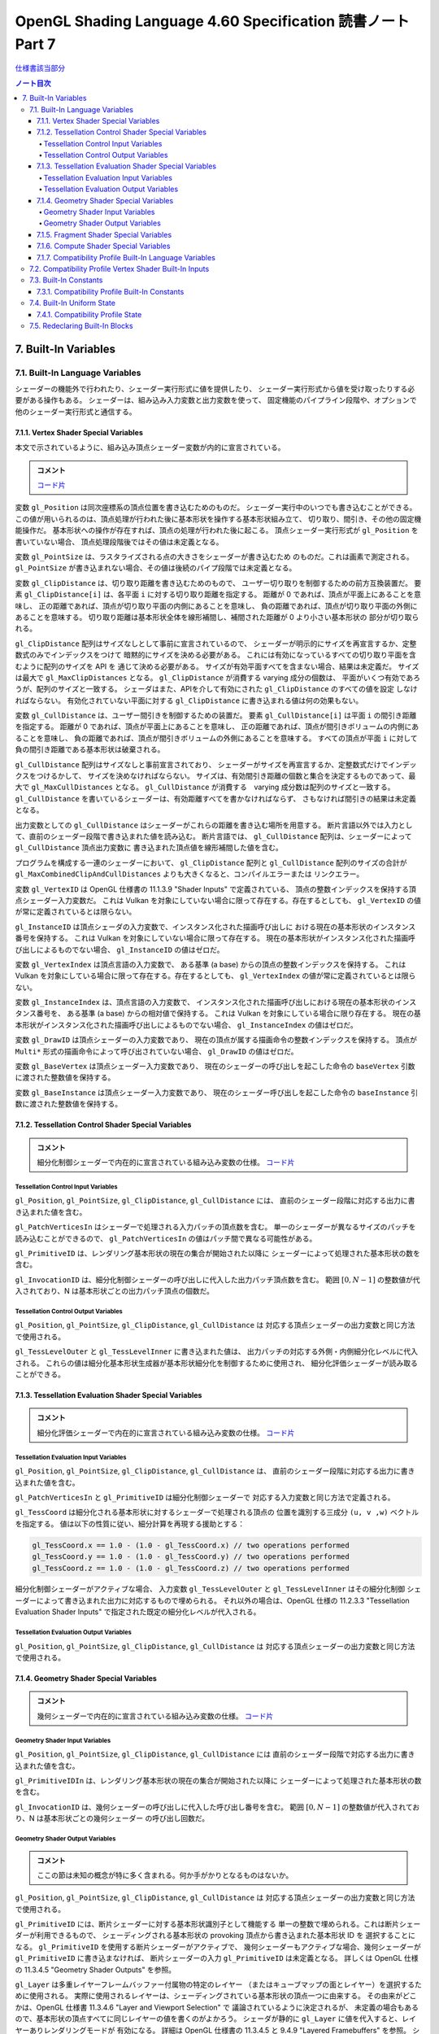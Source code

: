======================================================================
OpenGL Shading Language 4.60 Specification 読書ノート Part 7
======================================================================

`仕様書該当部分 <https://www.khronos.org/registry/OpenGL/specs/gl/GLSLangSpec.4.60.html#built-in-variables>`__

.. contents:: ノート目次

7. Built-In Variables
======================================================================

7.1. Built-In Language Variables
----------------------------------------------------------------------

シェーダーの機能外で行われたり、シェーダー実行形式に値を提供したり、
シェーダー実行形式から値を受け取ったりする必要がある操作もある。
シェーダーは、組み込み入力変数と出力変数を使って、
固定機能のパイプライン段階や、オプションで他のシェーダー実行形式と通信する。

7.1.1. Vertex Shader Special Variables
~~~~~~~~~~~~~~~~~~~~~~~~~~~~~~~~~~~~~~~~~~~~~~~~~~~~~~~~~~~~~~~~~~~~~~

本文で示されているように、組み込み頂点シェーダー変数が内的に宣言されている。

.. admonition:: コメント

   `コード片 <https://www.khronos.org/registry/OpenGL/specs/gl/GLSLangSpec.4.60.html#vertex-shader-special-variables>`__

変数 ``gl_Position`` は同次座標系の頂点位置を書き込むためのものだ。
シェーダー実行中のいつでも書き込むことができる。
この値が用いられるのは、頂点処理が行われた後に基本形状を操作する基本形状組み立て、
切り取り、間引き、その他の固定機能操作だ。
基本形状への操作が存在すれば、頂点の処理が行われた後に起こる。
頂点シェーダー実行形式が ``gl_Position`` を書いていない場合、
頂点処理段階後ではその値は未定義となる。

変数 ``gl_PointSize`` は、ラスタライズされる点の大きさをシェーダーが書き込むため
のものだ。これは画素で測定される。
``gl_PointSize`` が書き込まれない場合、その値は後続のパイプ段階では未定義となる。

変数 ``gl_ClipDistance`` は、切り取り距離を書き込むためのもので、
ユーザー切り取りを制御するための前方互換装置だ。
要素 ``gl_ClipDistance[i]`` は、各平面 ``i`` に対する切り取り距離を指定する。
距離が 0 であれば、頂点が平面上にあることを意味し、
正の距離であれば、頂点が切り取り平面の内側にあることを意味し、
負の距離であれば、頂点が切り取り平面の外側にあることを意味する。
切り取り距離は基本形状全体を線形補間し、補間された距離が 0 より小さい基本形状の
部分が切り取られる。

``gl_ClipDistance`` 配列はサイズなしとして事前に宣言されているので、
シェーダーが明示的にサイズを再宣言するか、定整数式のみでインデックスをつけて
暗黙的にサイズを決める必要がある。
これには有効になっているすべての切り取り平面を含むように配列のサイズを API を
通じて決める必要がある。
サイズが有効平面すべてを含まない場合、結果は未定義だ。
サイズは最大で ``gl_MaxClipDistances`` となる。
``gl_ClipDistance`` が消費する varying 成分の個数は、
平面がいくつ有効であろうが、配列のサイズと一致する。
シェーダはまた、APIを介して有効にされた ``gl_ClipDistance`` のすべての値を設定
しなければならない。
有効化されていない平面に対する ``gl_ClipDistance`` に書き込まれる値は何の効果もない。

変数 ``gl_CullDistance`` は、ユーザー間引きを制御するための装置だ。
要素 ``gl_CullDistance[i]`` は平面 ``i`` の間引き距離を指定する。
距離が 0 であれば、頂点が平面上にあることを意味し、
正の距離であれば、頂点が間引きボリュームの内側にあることを意味し、
負の距離であれば、頂点が間引きボリュームの外側にあることを意味する。
すべての頂点が平面 ``i`` に対して負の間引き距離である基本形状は破棄される。

``gl_CullDistance`` 配列はサイズなしと事前宣言されており、
シェーダーがサイズを再宣言するか、定整数式だけでインデックスをつけるかして、
サイズを決めなければならない。
サイズは、有効間引き距離の個数と集合を決定するものであって、最大で
``gl_MaxCullDistances`` となる。
``gl_CullDistance`` が消費する　varying 成分数は配列のサイズと一致する。
``gl_CullDistance`` を書いているシェーダーは、有効距離すべてを書かなければならず、
さもなければ間引きの結果は未定義となる。

出力変数としての ``gl_CullDistance`` はシェーダーがこれらの距離を書き込む場所を用意する。
断片言語以外では入力として、直前のシェーダー段階で書き込まれた値を読み込む。
断片言語では、
``gl_CullDistance`` 配列は、シェーダーによって ``gl_CullDistance`` 頂点出力変数に
書き込まれた頂点値を線形補間した値を含む。

プログラムを構成する一連のシェーダーにおいて、
``gl_ClipDistance`` 配列と ``gl_CullDistance`` 配列のサイズの合計が
``gl_MaxCombinedClipAndCullDistances`` よりも大きくなると、コンパイルエラーまたは
リンクエラー。

変数 ``gl_VertexID`` は OpenGL 仕様書の 11.1.3.9 "Shader Inputs" で定義されている、
頂点の整数インデックスを保持する頂点シェーダー入力変数だ。
これは Vulkan を対象にしていない場合に限って存在する。存在するとしても、
``gl_VertexID`` の値が常に定義されているとは限らない。

``gl_InstanceID`` は頂点シェーダの入力変数で、インスタンス化された描画呼び出しに
おける現在の基本形状のインスタンス番号を保持する。
これは Vulkan を対象にしていない場合に限って存在する。
現在の基本形状がインスタンス化された描画呼び出しによるものでない場合、
``gl_InstanceID`` の値はゼロだ。

変数 ``gl_VertexIndex`` は頂点言語の入力変数で、
ある基準 (a base) からの頂点の整数インデックスを保持する。
これは Vulkan を対象にしている場合に限って存在する。存在するとしても、
``gl_VertexIndex`` の値が常に定義されているとは限らない。

変数 ``gl_InstanceIndex`` は、頂点言語の入力変数で、
インスタンス化された描画呼び出しにおける現在の基本形状のインスタンス番号を、
ある基準 (a base) からの相対値で保持する。
これは Vulkan を対象にしている場合に限り存在する。
現在の基本形状がインスタンス化された描画呼び出しによるものでない場合、
``gl_InstanceIndex`` の値はゼロだ。

変数 ``gl_DrawID`` は頂点シェーダーの入力変数であり、
現在の頂点が属する描画命令の整数インデックスを保持する。
頂点が ``Multi*`` 形式の描画命令によって呼び出されていない場合、
``gl_DrawID`` の値はゼロだ。

変数 ``gl_BaseVertex`` は頂点シェーダー入力変数であり、
現在のシェーダーの呼び出しを起こした命令の
``baseVertex`` 引数に渡された整数値を保持する。

変数 ``gl_BaseInstance`` は頂点シェーダー入力変数であり、
現在のシェーダー呼び出しを起こした命令の
``baseInstance`` 引数に渡された整数値を保持する。

7.1.2. Tessellation Control Shader Special Variables
~~~~~~~~~~~~~~~~~~~~~~~~~~~~~~~~~~~~~~~~~~~~~~~~~~~~~~~~~~~~~~~~~~~~~~

.. admonition:: コメント

   細分化制御シェーダーで内在的に宣言されている組み込み変数の仕様。
   `コード片 <https://www.khronos.org/registry/OpenGL/specs/gl/GLSLangSpec.4.60.html##tessellation-control-shader-special-variables>`__

Tessellation Control Input Variables
^^^^^^^^^^^^^^^^^^^^^^^^^^^^^^^^^^^^^^^^^^^^^^^^^^^^^^^^^^^^^^^^^^^^^^^^^^^^^^^^^

``gl_Position``, ``gl_PointSize``, ``gl_ClipDistance``, ``gl_CullDistance`` には、
直前のシェーダー段階に対応する出力に書き込まれた値を含む。

``gl_PatchVerticesIn`` はシェーダーで処理される入力パッチの頂点数を含む。
単一のシェーダーが異なるサイズのパッチを読み込むことができるので、
``gl_PatchVerticesIn`` の値はパッチ間で異なる可能性がある。

``gl_PrimitiveID`` は、レンダリング基本形状の現在の集合が開始された以降に
シェーダーによって処理された基本形状の数を含む。

``gl_InvocationID`` は、細分化制御シェーダーの呼び出しに代入した出力パッチ頂点数を含む。
範囲 :math:`{[0, N-1]}` の整数値が代入されており、N は基本形状ごとの出力パッチ頂点の個数だ。

Tessellation Control Output Variables
^^^^^^^^^^^^^^^^^^^^^^^^^^^^^^^^^^^^^^^^^^^^^^^^^^^^^^^^^^^^^^^^^^^^^^^^^^^^^^^^^

``gl_Position``, ``gl_PointSize``, ``gl_ClipDistance``, ``gl_CullDistance`` は
対応する頂点シェーダーの出力変数と同じ方法で使用される。

``gl_TessLevelOuter`` と ``gl_TessLevelInner`` に書き込まれた値は、
出力パッチの対応する外側・内側細分化レベルに代入される。
これらの値は細分化基本形状生成器が基本形状細分化を制御するために使用され、
細分化評価シェーダーが読み取ることができる。

7.1.3. Tessellation Evaluation Shader Special Variables
~~~~~~~~~~~~~~~~~~~~~~~~~~~~~~~~~~~~~~~~~~~~~~~~~~~~~~~~~~~~~~~~~~~~~~

.. admonition:: コメント

   細分化評価シェーダーで内在的に宣言されている組み込み変数の仕様。
   `コード片 <https://www.khronos.org/registry/OpenGL/specs/gl/GLSLangSpec.4.60.html#tessellation-evaluation-shader-special-variables>`__

Tessellation Evaluation Input Variables
^^^^^^^^^^^^^^^^^^^^^^^^^^^^^^^^^^^^^^^^^^^^^^^^^^^^^^^^^^^^^^^^^^^^^^

``gl_Position``, ``gl_PointSize``, ``gl_ClipDistance``, ``gl_CullDistance`` は、
直前のシェーダー段階に対応する出力に書き込まれた値を含む。

``gl_PatchVerticesIn`` と ``gl_PrimitiveID`` は細分化制御シェーダーで
対応する入力変数と同じ方法で定義される。

``gl_TessCoord`` は細分化される基本形状に対するシェーダーで処理される頂点の
位置を識別する三成分 ``(u, v ,w)`` ベクトルを指定する。
値は以下の性質に従い、細分計算を再現する援助とする：

.. code:: glsl

   gl_TessCoord.x == 1.0 - (1.0 - gl_TessCoord.x) // two operations performed
   gl_TessCoord.y == 1.0 - (1.0 - gl_TessCoord.y) // two operations performed
   gl_TessCoord.z == 1.0 - (1.0 - gl_TessCoord.z) // two operations performed

細分化制御シェーダーがアクティブな場合、
入力変数 ``gl_TessLevelOuter`` と ``gl_TessLevelInner`` はその細分化制御
シェーダーによって書き込まれた出力に対応するもので埋められる。
それ以外の場合は、OpenGL 仕様の 11.2.3.3 "Tessellation Evaluation Shader Inputs"
で指定された既定の細分化レベルが代入される。

Tessellation Evaluation Output Variables
^^^^^^^^^^^^^^^^^^^^^^^^^^^^^^^^^^^^^^^^^^^^^^^^^^^^^^^^^^^^^^^^^^^^^^^^^^^^^^^^^

``gl_Position``, ``gl_PointSize``, ``gl_ClipDistance``, ``gl_CullDistance`` は
対応する頂点シェーダーの出力変数と同じ方法で使用される。

7.1.4. Geometry Shader Special Variables
~~~~~~~~~~~~~~~~~~~~~~~~~~~~~~~~~~~~~~~~~~~~~~~~~~~~~~~~~~~~~~~~~~~~~~

.. admonition:: コメント

   幾何シェーダーで内在的に宣言されている組み込み変数の仕様。
   `コード片 <https://www.khronos.org/registry/OpenGL/specs/gl/GLSLangSpec.4.60.html#geometry-shader-special-variables>`__

Geometry Shader Input Variables
^^^^^^^^^^^^^^^^^^^^^^^^^^^^^^^^^^^^^^^^^^^^^^^^^^^^^^^^^^^^^^^^^^^^^^^^^^^^^^^^^

``gl_Position``, ``gl_PointSize``, ``gl_ClipDistance``, ``gl_CullDistance`` には
直前のシェーダー段階で対応する出力に書き込まれた値を含む。

``gl_PrimitiveIDIn`` は、レンダリング基本形状の現在の集合が開始された以降に
シェーダーによって処理された基本形状の数を含む。

``gl_InvocationID`` は、幾何シェーダーの呼び出しに代入した呼び出し番号を含む。
範囲 :math:`{[0, N-1]}` の整数値が代入されており、N は基本形状ごとの幾何シェーダー
の呼び出し回数だ。

Geometry Shader Output Variables
^^^^^^^^^^^^^^^^^^^^^^^^^^^^^^^^^^^^^^^^^^^^^^^^^^^^^^^^^^^^^^^^^^^^^^^^^^^^^^^^^

.. admonition:: コメント

   ここの節は未知の概念が特に多く含まれる。何か手がかりとなるものはないか。

``gl_Position``, ``gl_PointSize``, ``gl_ClipDistance``, ``gl_CullDistance`` は
対応する頂点シェーダーの出力変数と同じ方法で使用される。

``gl_PrimitiveID`` には、断片シェーダーに対する基本形状識別子として機能する
単一の整数で埋められる。これは断片シェーダーが利用できるもので、
シェーディングされる基本形状の provoking 頂点から書き込まれた基本形状 ID を
選択することになる。
``gl_PrimitiveID`` を使用する断片シェーダーがアクティブで、
幾何シェーダーもアクティブな場合、幾何シェーダーが ``gl_PrimitiveID`` に書き込まなければ、
断片シェーダーの入力 ``gl_PrimitiveID`` は未定義となる。
詳しくは OpenGL 仕様の 11.3.4.5 "Geometry Shader Outputs" を参照。

``gl_Layer`` は多重レイヤーフレームバッファー付属物の特定のレイヤー
（またはキューブマップの面とレイヤー）を選択するために使用される。
実際に使用されるレイヤーは、シェーディングされている基本形状の頂点一つに由来する。
その由来がどこかは、OpenGL 仕様書 11.3.4.6 "Layer and Viewport Selection" で
議論されているように決定されるが、
未定義の場合もあるので、基本形状の頂点すべてに同じレイヤーの値を書くのがよかろう。
シェーダが静的に ``gl_Layer`` に値を代入すると、レイヤーありレンダリングモードが
有効になる。
詳細は OpenGL 仕様書の 11.3.4.5 と 9.4.9 "Layered Framebuffers" を参照。
シェーダーが ``gl_Layer`` に静的に値を代入し、
``gl_Layer`` を設定しないシェーダーの実行経路がある場合、
その経路を通るシェーダーの実行では ``gl_Layer`` の値は未定義となる。

出力変数 ``gl_Layer`` は、キューブマップテクスチャーの配列で使用される場合、
特別な値をとる。
レイヤーを参照するばかりではなく、キューブマップの面とレイヤーを選択するために
使用される。
``gl_Layer`` に値 ``layer * 6 + face`` を設定すると、
レンダリングは ``layer`` レイヤーで定義された立方体の面に行われる。
面値は OpenGL 仕様書 9.4.9 表 9.3 に定義されている：

.. csv-table::
   :delim: @
   :header: Face Value, Resulting Target

   0 @ ``TEXTURE_CUBE_MAP_POSITIVE_X``
   1 @ ``TEXTURE_CUBE_MAP_NEGATIVE_X``
   2 @ ``TEXTURE_CUBE_MAP_POSITIVE_Y``
   3 @ ``TEXTURE_CUBE_MAP_NEGATIVE_Y``
   4 @ ``TEXTURE_CUBE_MAP_POSITIVE_Z``
   5 @ ``TEXTURE_CUBE_MAP_NEGATIVE_Z``

例えば、キューブマップ配列の第 5 層に位置する正の ``y`` のキューブマップ面に
レンダリングするには、
``gl_Layer`` を ``5 * 6 + 2`` に設定する。

出力変数 ``gl_ViewportIndex`` は、幾何シェーダーが出力する次回基本形状が描画されるべき
ビューポートのインデックスを提供する。
幾何シェーダーが生成する基本形状は ``gl_ViewportIndex`` の値によって
選択されたビューポート変換と鋏矩形を使用して、
ビューポート変換と鋏検定を行う。
使用されるビューポートインデックスは、シェーディングされる基本形状の頂点の一つに
由来する。
しかし、ビューポートインデックスがどの頂点から来ているかは実装依存であるので、
基本形状の頂点すべてに同じビューポートインデックスを使用するのが得策だ。
幾何シェーダーが ``gl_ViewportIndex`` に値を代入していない場合、
ビューポート変換と鋏矩形 0 が使用される。
幾何シェーダーが ``gl_ViewportIndex`` に値を静的代入し、
シェーダーの中に ``gl_ViewportIndex`` に値を代入しない実行経路がある場合、
そこを通るシェーダーの実行時には ``gl_ViewportIndex`` の値は未定義となる。
詳細については OpenGL 仕様書の 11.3.4.6 "Layer and Viewport Selection" を参照。

7.1.5. Fragment Shader Special Variables
~~~~~~~~~~~~~~~~~~~~~~~~~~~~~~~~~~~~~~~~~~~~~~~~~~~~~~~~~~~~~~~~~~~~~~

.. admonition:: コメント

   断片シェーダーで内在的に宣言されている組み込み変数の仕様。
   `コード片 <https://www.khronos.org/registry/OpenGL/specs/gl/GLSLangSpec.4.60.html#>`__

断片シェーダー実行形式の出力は、API パイプラインの後段にある固定機能演算
によって処理される。

断片に対する固定機能で計算された奥行きは ``gl_FragCoord.z`` を読み取ること
で得られる可能性がある。

``gl_FragDepth`` に書き込むと、処理中の断片の奥行き値が確定する。
奥行きバッファリングが有効で、どのシェーダーも ``gl_FragDepth`` を書き込まない場合は、
奥行きの固定関数値が断片の奥行き値として使用される。
シェーダーが ``gl_FragDepth`` に値を静的代入し、シェーダーの中に
``gl_FragDepth`` を設定しない実行経路がある場合、その経路を通るシェーダーの実行では、
断片の奥行きの値が未定義になる可能性がある。
つまり、リンクされた断片シェーダーの集合が
``gl_FragDepth`` への書き込みを静的に含む場合は、常にそれを書き込む責任がある。

シェーダーが ``discard`` キーワードを実行した場合、断片は廃棄され、
ユーザー定義断片出力、
``gl_FragDepth``, ``gl_SampleMask`` の値は意味がなくなる。

変数 ``gl_FragCoord`` は断片シェーダー内からの入力変数として利用でき、
断片のウィンドウ相対座標 ``(x、y、z、1/w)`` の値を保持する。
多重サンプリングの場合、この値は画素内の任意の位置、または断片標本の
一つたり得る。
``centroid`` を使用しても、この値は現在の基本形状の内部に制限されない。
この値は頂点処理後の基本形状を補間して断片を生成する固定機能の結果だ。
``z`` 成分はどのシェーダーも ``gl_FragDepth`` への書き込みを含んでいない場合に、
断片の奥行きに使用されるであろう値だ。
これは、シェーダーが条件付きで ``gl_FragDepth`` を計算するが、
そうでなければ固定機能の断片の奥行きを求める場合のばらつきに役立つ。

断片シェーダーは入力組み込み変数 ``gl_FrontFacing`` にアクセスでき、
その値は断片が正面基本形状に属していれば真となる。
使い方としては、頂点シェーダーや幾何シェーダーで計算された二つの色のうちの
一つを選択することで、両面照光を模倣することができる。

``gl_PointCoord`` の値は点スプライトが有効な場合、点基本形状の中で現在の断片が
どの位置にあるかを示す二次元座標だ。
これらの値は、点全体で 0.0 から 1.0 の範囲にある。
現在の基本形状が点でない場合や、点スプライトが有効でない場合は
``gl_PointCoord`` から読み取られる値は未定義だ。

入力配列 ``gl_SampleMaskIn[]`` と出力配列 ``gl_SampleMask[]`` の両方について、
マスク M の、ここでは ``gl_SampleMaskIn[M]`` または ``gl_SampleMask[M]`` のビット
B は標本 ``32 * M + B`` に対応する。これらの配列は
``ceil(s / 32)`` 個の要素を持つ。
ここで ``s`` は実装で対処されている色標本の最大数だ。

入力変数 ``gl_SampleMaskIn`` は、多重標本ラスタライズ時に断片を生成する
基本形状が被覆する標本の集合を示す。

出力配列 ``gl_SampleMask[]`` は、処理中の断片の標本マスクを設定する。
現在の断片に対する被覆範囲は、被覆範囲マスクと出力の
``gl_SampleMask`` の論理積になる。
この配列は、断片シェーダーの中で、
最大標本数で決まる実装依存の最大標本マスク（32 ビット要素の配列として）よりも
大きくならないようにサイズを暗黙的または明示的に決めなければならない。
断片シェーダーが ``gl_SampleMask`` に値を静的代入する場合、
値の代入に失敗するどのような断片シェーダー呼び出しのどのような配列要素に
ついても標本マスクは未定義となる。
シェーダーが ``gl_SampleMask`` に値を静的代入していない場合、
標本マスクは断片の処理に影響を与えない。

入力変数 ``gl_SampleID`` には現在処理されている標本の標本番号が入る。
この変数は 0 から ``gl_NumSamples - 1`` の範囲にある。ここで
``gl_NumSamples`` はフレームバッファー内の標本の総数であり、
非多重標本フレームバッファーにレンダリングする場合は 1 だ。
断片シェーダーでのこの変数の静的使用は、シェーダー全体が標本ごとに評価
されるようになる。

入力変数 ``gl_SamplePosition`` は、多重標本描画バッファー内の現在の標本の位置を含む。
``gl_SamplePosition`` の ``x`` および ``y`` 成分には、
現在の標本の部分画素座標が含まれており、0.0 から 1.0 の範囲の値を持つ。
断片シェーダーでのこの変数の静的使用は、シェーダー全体が標本ごとに評価
されるようになる。

値 ``gl_HelperInvocation`` は断片シェーダーの呼び出しが補助呼び出し
とみなされる場合は真、そうでない場合は偽になる。
補助呼び出しとは、断片シェーダー非補助呼び出しで使用するための
微分係数を評価する目的でのみ作成された断片シェーダー呼び出しだ。
このような微分係数は、組み込み関数 ``texture()`` で暗黙的に計算され
(:ref:`8.9. Texture Functions`)、
例えば ``dFdx()`` や ``dFdy()`` など、
:ref:`8.14.1. Derivative Functions` の導関数で明示的に計算される。

断片シェーダー補助呼び出しは、非補助呼び出しと同じシェーダー
コードを実行するが、
フレームバッファーや他のシェーダーにアクセス可能なメモリーを修正する副作用はない。
特に：

* 補助呼び出しに対応する断片は、シェーダーの実行が完了すると、
  フレームバッファーを更新することなく破棄される。
* 補助呼び出しによって実行される画像およびバッファー変数への格納は、
  裏方の画像またはバッファーのメモリーに影響を与えない。
* 補助の呼び出しによって実行される、画像、バッファー、不可分計数器変数への
  不可分操作は、裏方の画像、バッファーメモリに影響を与えない。
  このような不可分操作によって返される値は未定義だ。

補助呼び出しは、レンダリングされている基本形状によって被覆されていない画素に
対して生成されることがある。
``centroid`` 修飾された断片シェーダーの入力は、通常、画素と基本形状の
交点で採取される必要があるが、画素と基本形状の間には交点がないため、このような
画素ではその要求は無視される。

補助呼び出しは、断片が早期断片検定（修飾子 ``early_fragment_tests`` を使用）
によって殺されたときにレンダリングされる基本形状が被覆する断片に対して
生成されるかもしれないし、断片シェーダーを実行しても他の断片シェーダー
呼び出しのための導関数の計算を支援する以外の効果がないことを実装が判断できる場合
にも生成される。

基本形状の任意の集合を処理するときに生成される補助呼び出しの集合は実装依存だ。

``gl_ClipDistance`` は、シェーダーが ``gl_ClipDistance`` 出力変数に書き込む
頂点パイプラインの値を線形補間した値を含む。
この配列の中で切り取りが有効になっている要素しか定義された値を持たないことになる。

入力変数 ``gl_PrimitiveID`` には、幾何シェーダーが存在する場合は、
``gl_PrimitiveID`` 幾何シェーダー出力に書き込まれた値が入る。
それ以外の場合は、レンダリング基本形状の現在の集合が開始されてから、
シェーダーによって処理された基本形状の個数で埋められる。

入力変数 ``gl_Layer`` には、幾何シェーダーが存在する場合は、
``gl_Layer`` 幾何シェーダー出力に書き込まれた値が入る。
幾何段階が値を ``gl_Layer`` に動的代入しない場合、
断片段階での ``gl_Layer`` の値は未定義となる。
幾何段階が ``gl_Layer`` に静的代入を行わない場合、
断片段階の入力値は 0 になる。
そうでなければ、断片段階は、幾何段階が書き込んだ値と同じ値を、
その値が範囲外であったとしても読み込む。
断片シェーダーが ``gl_Layer`` への静的アクセスを含む場合、
それは断片段階への入力の最大数に対する実装定義の限界に加味される。

入力変数 ``gl_ViewportIndex`` には、幾何シェーダーが存在する場合には、
幾何段階の出力変数 ``gl_ViewportIndex`` に書き込まれた値が入る。
幾何段階で ``gl_ViewportIndex`` に値を動的代入しない場合は、
断片シェーダーでの ``gl_ViewportIndex`` の値は未定義となる。
幾何段階が ``gl_ViewportIndex`` に静的代入を行わない場合、
断片段階は 0 を読み取る。
そうでなければ、たとえその値が範囲外であったとしても、
断片段階は幾何段階が書き込んだのと同じ値を読み取る。
断片シェーダーが ``gl_ViewportIndex`` への静的アクセスを含む場合、
それは断片段階への入力の最大数に対する実装定義の限界に加味される。

7.1.6. Compute Shader Special Variables
~~~~~~~~~~~~~~~~~~~~~~~~~~~~~~~~~~~~~~~~~~~~~~~~~~~~~~~~~~~~~~~~~~~~~~

.. admonition:: コメント

   計算シェーダーで宣言されている組み込み変数の仕様。
   `コード片 <https://www.khronos.org/registry/OpenGL/specs/gl/GLSLangSpec.4.60.html#compute-shader-special-variables>`__

組み込み変数 ``gl_NumWorkGroups`` とは計算シェーダー入力変数であって、
計算シェーダーを実行する dispatch の各次元の作業グループ数を含むものだ。
その内容は DispatchCompute API 入場地点に渡された
``num_groups_x``, ``num_groups_y``, ``num_groups_z`` の各引数が指定する値に等しい。

組み込み定数 ``gl_WorkGroupSize`` は、シェーダーの作業グループサイズを含む計算
シェーダー定数だ。
X, Y, Z 次元における作業グループのサイズは ``x``, ``y``, ``z`` の各成分に格納される。
``gl_WorkGroupSize`` の定数値は、現在のシェーダーに必要な
``local_size_x``, ``local_size_y``, ``local_size_z`` レイアウト修飾子で指定された
ものと一致する。
作業グループ内で共有できるメモリーの配列のサイズを決めるのに使用できるようにする
ためにこれは定数だ。
固定の作業グープサイズを宣言していないシェーダーで、
あるいはそのシェーダーが固定の作業グループサイズを宣言する前に、
``local_size_x``, ``local_size_y``, ``local_size_z`` を使って
``gl_WorkGroupSize`` を使用するとコンパイルエラーとなる。

組み込み変数 ``gl_WorkGroupID`` は、現在の呼び出しが実行されている
作業グループの三次元インデックスを含む計算シェーダーの入力変数だ。
取り得る値は ``DispatchCompute`` に渡された引数の範囲、
すなわち ``(0, 0, 0)`` から
``(gl_NumWorkGroups.x - 1, gl_NumWorkGroups.y - 1, gl_NumWorkGroups.z - 1)``
までだ。

組み込み変数 ``gl_LocalInvocationID`` は、
作業グループ内の現在の作業項目の三次元インデックスを含む計算シェーダーの入力変数だ。
この変数の取り得る値は、作業グループのサイズの範囲、
すなわち ``(0, 0, 0)`` から
``(gl_WorkGroupSize.x - 1, gl_WorkGroupSize.y - 1, gl_WorkGroupSize.z - 1)``
までだ。
``gl_LocalInvocationID`` の使用は、
``local_size_x``, ``local_size_y``, ``local_size_z`` の宣言の前に許される。

組み込み変数 ``gl_GlobalInvocationID`` は、
現在の作業項目の大域インデックスを含む計算シェーダーの入力変数だ。
この値は、現在の ``DispatchCompute`` 呼び出しによって開始されたすべての作業
グループにわたる他のすべての呼び出しからこの呼び出しを一意に識別する。
これは次のように計算される：

.. code:: glsl

   gl_GlobalInvocationID =
       gl_WorkGroupID * gl_WorkGroupSize + gl_LocalInvocationID;

組み込み変数 ``gl_LocalInvocationIndex`` は ``gl_LocalInvocationID`` の
一次元表現を含む計算シェーダーの入力変数だ。これは次のように計算される：

.. code:: glsl

   gl_LocalInvocationIndex =
       gl_LocalInvocationID.z * gl_WorkGroupSize.x * gl_WorkGroupSize.y +
       gl_LocalInvocationID.y * gl_WorkGroupSize.x +
       gl_LocalInvocationID.x;

``gl_LocalInvocationIndex`` の使用は、
``local_size_x``, ``local_size_y``, ``local_size_z`` を宣言する前に許される。

7.1.7. Compatibility Profile Built-In Language Variables
~~~~~~~~~~~~~~~~~~~~~~~~~~~~~~~~~~~~~~~~~~~~~~~~~~~~~~~~~~~~~~~~~~~~~~

互換性プロファイルを使用する場合、GL は頂点および断片のプログラム可能
パイプライン段階に固定機能の動作を供給することができる。
例えば、固定機能の頂点段階とプログラム可能な断片段階を混在させることができる。

後続のプログラム可能シェーダ段階や固定機能の断片段階の入力を指定するために、
次の組み込み頂点、細分化制御、細分化評価、幾何出力変数が利用可能だ。
特定の変数は、対応する断片シェーダーまたは固定パイプラインのいずれかの機能が
その変数またはその変数から派生した状態を使用する場合、書き込まれるべきだ。
それ以外の場合、動作は未定義だ
これらの言語では、出力 ``gl_PerVertex`` ブロックに以下のメンバーが追加されている：

.. code:: glsl

   out gl_PerVertex { // part of the gl_PerVertex block described in 7.1
       // in addition to other gl_PerVertex members...
       vec4  gl_ClipVertex;
       vec4  gl_FrontColor;
       vec4  gl_BackColor;
       vec4  gl_FrontSecondaryColor;
       vec4  gl_BackSecondaryColor;
       vec4  gl_TexCoord[];
       float gl_FogFragCoord;
   };

出力変数 ``gl_ClipVertex`` は、頂点シェーダーと幾何シェーダーが、
ユーザー切り取り平面で使用する座標を書き込む場所を与える。
``gl_ClipDistance`` への書き込みは、ユーザー切り取りのための好ましい方法だ。
プログラムを構成する一連のシェーダーが ``gl_ClipVertex`` と
``gl_ClipDistance`` または ``gl_CullDistance`` の両方を静的に読み書きすることは、
コンパイルエラーまたはリンクエラーとなる。
``gl_ClipVertex`` も ``gl_ClipDistance`` も書き込まれていない場合、それらの値は
未定義であり、ユーザー切り取り平面に対するいかなる切り取りも未定義となる。

前にコアプロファイルについて説明したのと同様に、
``gl_PerVertex`` ブロックをシェーダーで再宣言して、これらの追加メンバーを明示的に
含めることができる。例えば：

.. code:: glsl

   out gl_PerVertex {
       vec4 gl_Position;    // will use gl_Position
       vec4 gl_FrontColor;  // will consume gl_color in the fragment shader
       vec4 gl_BackColor;
       vec4 gl_TexCoord[3]; // 3 elements of gl_TexCoord will be used
   }; // no other aspects of the fixed interface will be used

ユーザーは切り取り頂点とユーザー切り取り平面が同じ座標空間で定義されていることを
間違いなくする必要がある。ユーザー切り取り平面は線形変換のもとでしか適切に動作しない。
非線形変換のもとで何が起こるかは未定義である。

出力変数 ``gl_FrontColor``, ``gl_FrontSecondaryColor``, ``gl_BackColor``,
``gl_BackSecondaryColor`` は、処理される頂点を含む基本形状の正面と背面の一次色と
二次色を代入する。出力変数 ``gl_TexCoord`` は処理される頂点のテクスチャー座標を
代入する。

``gl_FogFragCoord`` の場合、OpenGL 仕様の互換性プロファイルの 16.4 "Fog" の
"c" 値として、固定機能パイプラインで使用されるので、
書き込まれた値が使用される。
例えば、カメラ空間における断片の ``z`` 座標を "c" としたい場合、
それが頂点シェーダーの実行形式が ``gl_FogFragCoord`` に書き込むべき値だ。

すべての配列と同様に、
``gl_TexCoord`` の添字に使用されるインデックスは、定整数式であるか、
またはこの配列がシェーダーによってサイズと一緒に再宣言されなければならない。
このサイズは最大 ``gl_MaxTextureCoords`` にすることができる。
0 に近いインデックスを使用すると、実装が様々な (varying) 資源を保存するのに
役立つかもしれない。
``gl_TexCoord`` の再宣言は、例えば、大域スコープで行うこともできる：

.. code:: glsl

   in vec4 gl_TexCoord[3];
   out vec4 gl_TexCoord[4];

なお、この処理は ``gl_TexCoord[]`` の特殊な場合であり、ブロックのメンバーを再宣言
するための一般的な方法ではない。
``gl_TexCoord[]`` を大域スコープで再宣言すると、対応する組み込みブロックの再宣言
がある場合にはコンパイルエラーとなる。
シェーダー内では一つの形式の再宣言しか認められない
（それゆえ、ブロックの再宣言はそれを使用するすべてのシェーダーに亘って一致
しなければならないため、段階内でも同様だ）。

細分化制御、同評価、幾何シェーダーでは、上述の直前段階の出力は、
これらの言語の入力 ``gl_PerVertex`` ブロックでも利用可能だ。

.. code:: glsl

   in gl_PerVertex { // part of the gl_PerVertex block described in 7.1
       // in addition to other gl_PerVertex members...
       vec4  gl_ClipVertex;
       vec4  gl_FrontColor;
       vec4  gl_BackColor;
       vec4  gl_FrontSecondaryColor;
       vec4  gl_BackSecondaryColor;
       vec4  gl_TexCoord[];
       float gl_FogFragCoord;
   } gl_in[];

これらは、前述の出力ブロック ``gl_PerVertex`` と同様に、
明示的なパイプラインインターフェイスを設置するために再宣言することができ、
入力の再宣言は、直前段階の出力再宣言と一致しなければならない。
ただし、インスタンス名を持つ組み込みインターフェースブロック（
``gl_in`` など）を再宣言する場合は、
再宣言にインスタンス名を含めなければならない。
組み込みインスタンス名を含まない場合や、名前を変更する場合は、
コンパイルエラーとなる。例えば、以下のようになる：

.. code:: glsl

   in gl_PerVertex {
       vec4 gl_ClipVertex;
       vec4 gl_FrontColor;
   } gl_in[]; // must be present and must be "gl_in[]"

サイズとともに宣言済み組み込みブロック配列は、サイズなしの構文で再宣言することができる。
これにより、それらのサイズは元の宣言済みサイズと等しくなる。

``gl_TexCoord[]`` の再宣言の扱いも、出力ブロックの ``gl_TexCoord[]`` の再宣言で
述べたと同じだ。

次の断片入力ブロックは、互換性プロファイルを使用する場合、断片
シェーダーでも使用できる：

.. code:: glsl

   in gl_PerFragment {
       in float gl_FogFragCoord;
       in vec4  gl_TexCoord[];
       in vec4  gl_Color;
       in vec4  gl_SecondaryColor;
   };

``gl_Color`` と ``gl_SecondaryColor`` の値は、断片を生成する基本形状で
どの面が見えているかに基づいて、
``gl_FrontColor``, ``gl_BackColor``, ``gl_FrontSecondaryColor``,
`gl_BackSecondaryColor`` からシステムが自動的に導き出す。
頂点処理に固定機能が使われている場合は、
``gl_FogFragCoord`` は、カメラ空間における断片の ``z`` 座標か、
OpenGL 仕様の互換性プロファイルの 16.4 "Fog" で記述されている霧座標の補間になる。
``gl_TexCoord[]`` の値は、頂点シェーダーからの補間された
``gl_TexCoord[]`` の値か、固定パイプライン基準頂点機能のテクスチャー座標だ。

断片シェーダーの ``gl_TexCoord`` 配列に対するインデックスは、
上記の頂点シェーダーテキストで記述したとおりだ。

入力および出力 ``gl_PerVertex`` ブロックについて上述したように、
``gl_PerFragment`` ブロックは、別のプログラムへの明示的なインターフェイスを作成
するために再宣言することができる。
別々のプログラム間でこれらのインターフェイスを合致させる場合、
``gl_PerVertex`` 出力ブロック内のメンバーは、それらから生成された対応する
断片シェーダーメンバーが ``gl_PerFragment`` 入力ブロック内に存在する場合
かつその場合に限り、宣言されなければならない。
これらの合致については、OpenGL 仕様書 7.4.1 "Shader Interface Matching" で詳しく
説明されている。
プログラム内でこれらが一致しない場合、リンクエラー。
不一致が二つのプログラム間にある場合、プログラム間で渡される値は未定義となる。
他のすべてのブロックマッチングとは異なり、
``gl_PerFragment`` 内の宣言の順番はシェーダー間で一致する必要はなく、
一致する ``gl_PerVertex`` の再宣言の宣言の順番と一致する必要もない。

互換性プロファイルを使用する場合、以下の断片出力変数が断片
シェーダーで使用できる：

.. code:: glsl

   out vec4 gl_FragColor;
   out vec4 gl_FragData[gl_MaxDrawBuffers];

``gl_FragColor`` に書き込むと、後続の固定機能パイプラインで使用される断片
色を指定する。
後続の固定機能が断片色を消費し、断片シェーダー実行形式の実行時に
``gl_FragColor`` に値を書き込まなかった場合、消費される断片色は未定義だ。

変数 ``gl_FragData`` は配列だ。
``gl_FragData[n]`` へ書き込むと、後続の固定機能パイプラインがデータ ``n`` に対して
使用する断片データを指定する。
後続の固定機能が断片データを消費し、断片シェーダー実行形式の
実行がその値を書き込まない場合、消費される断片データは未定義だ。

シェーダーが ``gl_FragColor`` に値を静的代入する場合、
``gl_FragData`` のどの要素にも値を代入してはならない。
シェーダーが ``gl_FragData`` の任意の要素に値を静的に書き込む場合、
``gl_FragColor`` に値を代入してはならない。
つまり、シェーダーは ``gl_FragColor`` と ``gl_FragData`` のどちらか一方にしか
値を代入することができない。両方に代入することはできない。
また、リンクされている複数のシェーダーも、一貫してこれらの変数をただ一つ
書かなければならない。
同様に、ユーザー宣言された出力変数が使用された（静的代入された）場合には、
組み込み変数 ``gl_FragColor`` と ``gl_FragData`` に代入してはいけない。
これらの不正な使用方法は、いずれもコンパイルエラーまたはリンクエラーとなる。

シェーダーが ``discard`` キーワードを実行した場合、断片は廃棄され、
``gl_FragDepth`` と ``gl_FragColor`` の値は無意味になる。

7.2. Compatibility Profile Vertex Shader Built-In Inputs
----------------------------------------------------------------------

以下の宣言済み入力名は、互換性プロファイルを使用する際に、
頂点シェーダーから OpenGL 状態の現在の値にアクセスするために使用できる：

.. admonition:: コメント

   `コード片 <https://www.khronos.org/registry/OpenGL/specs/gl/GLSLangSpec.4.60.html#compatibility-profile-vertex-shader-built-in-inputs>`__

7.3. Built-In Constants
----------------------------------------------------------------------

以下の組み込み定数は、すべてのシェーダーで宣言されている。
実際に使用される値は実装依存だが、少なくとも示された値はなければならない：

.. admonition:: コメント

   `コード片 <https://www.khronos.org/registry/OpenGL/specs/gl/GLSLangSpec.4.60.html#built-in-constants>`__

定数 ``gl_MaxVaryingFloats`` はコアプロファイルで削除された。
代わりに ``gl_MaxVaryingComponents`` を使用する。

7.3.1. Compatibility Profile Built-In Constants
~~~~~~~~~~~~~~~~~~~~~~~~~~~~~~~~~~~~~~~~~~~~~~~~~~~~~~~~~~~~~~~~~~~~~~

.. admonition:: コメント

   `コード片 <https://www.khronos.org/registry/OpenGL/specs/gl/GLSLangSpec.4.60.html#compatibility-profile-built-in-constants>`__

7.4. Built-In Uniform State
----------------------------------------------------------------------

SPIR-V を生成する際、組み込み一様状態は利用できない。
その他、OpenGL 処理状態にアクセスするための支援として、
以下の一様変数が OpenGL Shading Language に組み込まれている：

.. admonition:: コメント

   `コード片 <https://www.khronos.org/registry/OpenGL/specs/gl/GLSLangSpec.4.60.html#built-in-uniform-state>`__

これらの変数は、断片段階でのみ利用可能であることが保証されている。
他の段階では、その存在と機能は実装定義だ。

7.4.1. Compatibility Profile State
~~~~~~~~~~~~~~~~~~~~~~~~~~~~~~~~~~~~~~~~~~~~~~~~~~~~~~~~~~~~~~~~~~~~~~

これらの変数は、互換性プロファイルにしか存在しない。
計算シェーダー以外のシェーダーで使用できる。

.. admonition:: コメント

   `コード片 <https://www.khronos.org/registry/OpenGL/specs/gl/GLSLangSpec.4.60.html#compatibility-profile-state>`__

7.5. Redeclaring Built-In Blocks
----------------------------------------------------------------------

``gl_PerVertex`` ブロックをシェーダー内で再宣言することで、
固定パイプラインインターフェイスのどの部分集合を使用するかを明示的に示すことができる。
これは複数のプログラム間のインターフェイスを設定するために必要だ。
例えば、以下のようになる：

.. code:: glsl

   out gl_PerVertex {
       vec4 gl_Position;   // will use gl_Position
       float gl_PointSize; // will use gl_PointSize
       vec4 t;             // error, only gl_PerVertex members allowed
   }; // no other members of gl_PerVertex will be used

これはシェーダーが後続のパイプライン段階で使用する出力インターフェイスを設定する。
これは ``gl_PerVertex`` の組み込みメンバーの部分集合でなければならない。
このような再宣言では、不変修飾子、補間修飾子、レイアウト修飾子
``xfb_offset``, ``xfb_buffer``, ``xfb_stride`` を追加することができる。
また、サイズなし配列に対しては、配列のサイズを追加することもできる。
例えば、以下のようになる：

.. code:: glsl

   out layout(xfb_buffer = 1, xfb_stride = 16) gl_PerVertex {
       vec4 gl_Position;
       layout(xfb_offset = 0) float gl_ClipDistance[4];
   };

``location`` のような他のレイアウト修飾子は、特に明記されていない限り、
このような再宣言に追加することはできない。

組み込みインターフェイスブロックを再宣言する場合は、
組み込み宣言に含まれるメンバーを使用する前にシェーダに現れなければならず、
そうでない場合はコンパイルエラーとなる。
ブロックを二度以上再宣言したり、組み込みブロックを再宣言した後に
再宣言に含まれていない組み込みブロックのメンバーを使用することもコンパイルエラー
になる。
また、組み込みインターフェイスブロックが再宣言された場合、
ブロックの再宣言の外側で組み込み宣言のメンバーを再宣言することはできない。
同じインターフェイスに属する組み込みブロックのメンバーを使用する複数のシェーダー
が同一プログラム内でリンクされている場合、
すべてのシェーダーが同じ方法で組み込みブロックを再宣言しなければ、リンクエラーとなる
(:ref:`4.3.9. Interface Blocks`)。
また、あるプログラム内のシェーダーが特定の組み込みインターフェイスブロックを
再宣言しているにもかかわらず、
そのプログラム内の別のシェーダーがそのインターフェイスブロックを再宣言していない
にもかかわらず、
そのインターフェイスブロックのメンバーを使用している場合も、リンクエラーとなる。
組込みインターフェイスが異なるプログラムのシェーダー間に形成されている場合、
シェーダーはすべて同じ方法で（単一のプログラムについて記述されたように）
組込みブロックを再宣言しなければ、インターフェイスに沿って渡される値は未定義となる。
